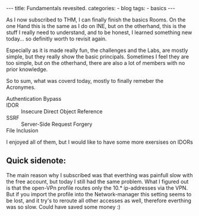 
#+STARTUP: showall indent
#+STARTUP: hidestars
#+OPTIONS: num:nil toc:nil
#+BEGIN_EXPORT html
---
title:  Fundamentals revesited.
categories:
  - blog
tags:
    - basics
---
#+END_EXPORT

As I now subscribed to THM, I can finally finish the basics Rooms. On the one Hand this is the same as I do on INE, but on the otherhand, this is the stuff
I really need to understand, and to be honest, I learned something new today... so definitly worth to revisit again.

Especially as it is made really fun, the challenges and the Labs, are mostly simple, but they really show the basic principals.
Sometimes I feel they are too simple, but on the otherhand, there are also a lot of members with no prior knowledge.

So to sum, what was coverd today, mostly to finally remeber the Acronymes.

 - Authentication Bypass ::
 - IDOR :: Insecure Direct Object Reference
 - SSRF :: Server-Side Request Forgery
 - File Inclusion ::

I enjoyed all of them, but I would like to have some more exersises on IDORs

** Quick sidenote:

The main reason why I subscribed was that everthing was painfull slow with the free account, but today I still had the same problem.
What I figured out is that the open-VPn profile routes only the 10.* ip-addresses via the VPN. But if you import the profile into the
Network-manager this setting seems to be lost, and it try's to reroute all other accesses as well, therefore everthing was so slow.
Could have saved some money :)
